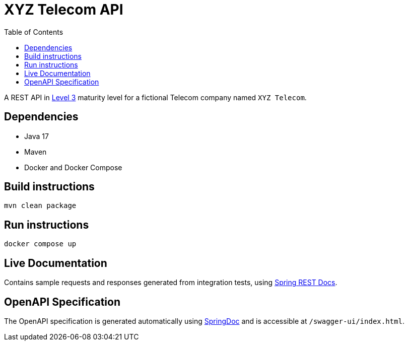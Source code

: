 = XYZ Telecom API
:toc:

A REST API in https://en.wikipedia.org/wiki/Richardson_Maturity_Model[Level 3]
maturity level for a fictional Telecom company named `XYZ Telecom`.

== Dependencies

* Java 17
* Maven
* Docker and Docker Compose

== Build instructions

[source, bash]
----
mvn clean package
----

== Run instructions

[source, bash]
----
docker compose up
----

== Live Documentation

Contains sample requests and responses generated from integration tests, using
https://spring.io/projects/spring-restdocs[Spring REST Docs].

== OpenAPI Specification

The OpenAPI specification is generated automatically using https://springdoc.org[SpringDoc]
and is accessible at `/swagger-ui/index.html`.
